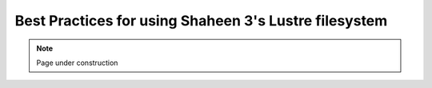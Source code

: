.. sectionauthor:: Mohsin Ahmed Shaikh <mohsin.shaikh@kaust.edu.sa>
.. meta::
    :description: Lustre
    :keywords: Shaheen3, lustre, stripping, parallel files
    
.. _lsutre_best_practices_tech_article:

============================================================
Best Practices for using Shaheen 3's Lustre filesystem
============================================================



.. note::

    Page under construction